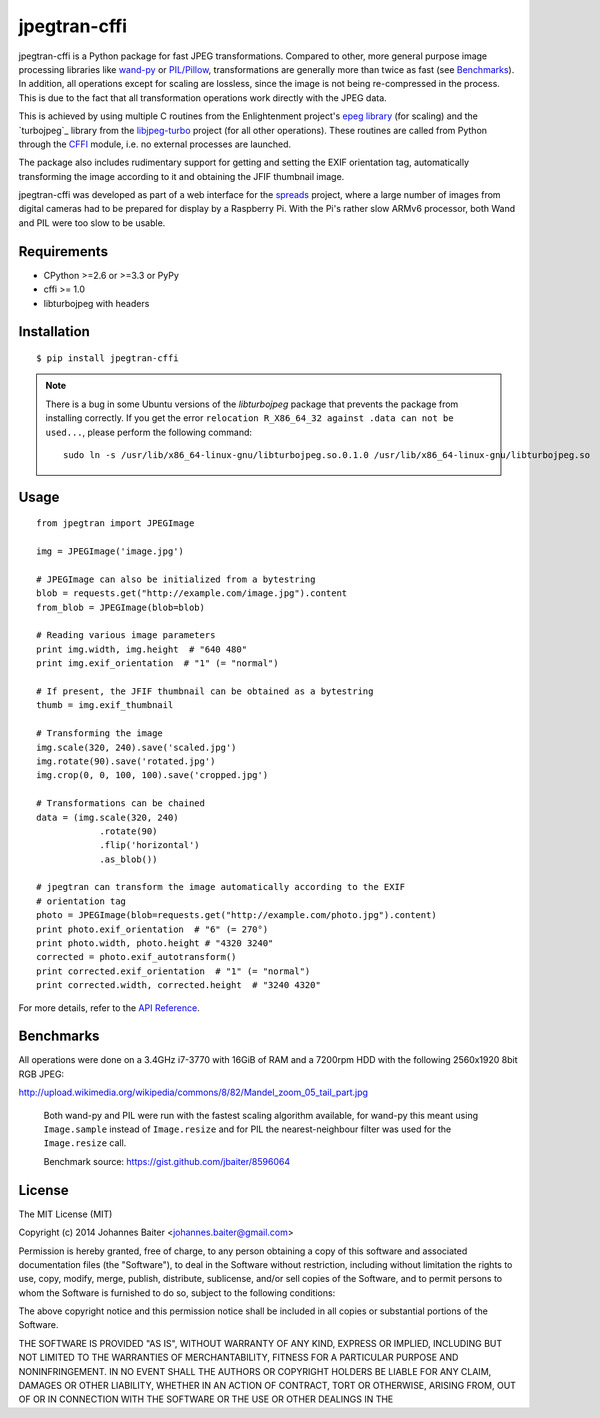 =============
jpegtran-cffi
=============
.. image:: https://travis-ci.org/jbaiter/jpegtran-cffi.png?branch=master
   :target: https://travis-ci.org/jbaiter/jpegtran-cffi
   :alt: Build status

jpegtran-cffi is a Python package for fast JPEG transformations.  Compared to
other, more general purpose image processing libraries like `wand-py`_  or
`PIL/Pillow`_, transformations are generally more than twice as fast (see
`Benchmarks`_). In addition, all operations except for scaling are lossless,
since the image is not being re-compressed in the process. This is due to the
fact that all transformation operations work directly with the JPEG data.

This is achieved by using multiple C routines from the Enlightenment project's
`epeg library`_ (for scaling) and the `turbojpeg`_ library from the
`libjpeg-turbo`_ project (for all other operations). These routines are called
from Python through the `CFFI`_ module, i.e. no external processes are
launched.

The package also includes rudimentary support for getting and setting the EXIF
orientation tag, automatically transforming the image according to it and
obtaining the JFIF thumbnail image.

jpegtran-cffi was developed as part of a web interface for the `spreads`_
project, where a large number of images from digital cameras had to be prepared
for display by a Raspberry Pi. With the Pi's rather slow ARMv6 processor, both
Wand and PIL were too slow to be usable.

.. _wand-py: http://wand-py.org
.. _PIL/PIllow: https://pillow.readthedocs.io
.. _Benchmarks: https://jpegtran-cffi.readthedocs.io/en/latest/#benchmarks
.. _epeg library: https://github.com/mattes/epeg
.. _libturbojpeg: http://www.libjpeg-turbo.org/About/TurboJPEG
.. _libjpeg-turbo: http://www.libjpeg-turbo.org/
.. _CFFI: https://cffi.readthedocs.io
.. _spreads: https://spreads.readthedocs.io

Requirements
============
- CPython >=2.6 or >=3.3 or PyPy
- cffi >= 1.0
- libturbojpeg with headers

Installation
============

::

    $ pip install jpegtran-cffi
    
.. note::

  There is a bug in some Ubuntu versions of the `libturbojpeg` package
  that prevents the package from installing correctly. If you get the
  error ``relocation R_X86_64_32 against .data can not be used...``, please
  perform the following command::
  
      sudo ln -s /usr/lib/x86_64-linux-gnu/libturbojpeg.so.0.1.0 /usr/lib/x86_64-linux-gnu/libturbojpeg.so

Usage
=====
::

    from jpegtran import JPEGImage

    img = JPEGImage('image.jpg')

    # JPEGImage can also be initialized from a bytestring
    blob = requests.get("http://example.com/image.jpg").content
    from_blob = JPEGImage(blob=blob)

    # Reading various image parameters
    print img.width, img.height  # "640 480"
    print img.exif_orientation  # "1" (= "normal")

    # If present, the JFIF thumbnail can be obtained as a bytestring
    thumb = img.exif_thumbnail

    # Transforming the image
    img.scale(320, 240).save('scaled.jpg')
    img.rotate(90).save('rotated.jpg')
    img.crop(0, 0, 100, 100).save('cropped.jpg')

    # Transformations can be chained
    data = (img.scale(320, 240)
                .rotate(90)
                .flip('horizontal')
                .as_blob())

    # jpegtran can transform the image automatically according to the EXIF
    # orientation tag
    photo = JPEGImage(blob=requests.get("http://example.com/photo.jpg").content)
    print photo.exif_orientation  # "6" (= 270°)
    print photo.width, photo.height # "4320 3240"
    corrected = photo.exif_autotransform()
    print corrected.exif_orientation  # "1" (= "normal")
    print corrected.width, corrected.height  # "3240 4320"


For more details, refer to the `API Reference`_.

.. _API Reference: https://jpegtran-cffi.readthedocs.io/en/latest/#api-reference

Benchmarks
==========
All operations were done on a 3.4GHz i7-3770 with 16GiB of RAM and a 7200rpm
HDD with the following 2560x1920 8bit RGB JPEG:

http://upload.wikimedia.org/wikipedia/commons/8/82/Mandel_zoom_05_tail_part.jpg

.. figure:: https://jpegtran-cffi.readthedocs.io/en/latest/_images/benchmark.png

    Both wand-py and PIL were run with the fastest scaling algorithm available,
    for wand-py this meant using ``Image.sample`` instead of ``Image.resize``
    and for PIL the nearest-neighbour filter was used for the ``Image.resize``
    call.

    Benchmark source: https://gist.github.com/jbaiter/8596064


License
=======
The MIT License (MIT)

Copyright (c) 2014 Johannes Baiter <johannes.baiter@gmail.com>

Permission is hereby granted, free of charge, to any person obtaining a copy of
this software and associated documentation files (the "Software"), to deal in
the Software without restriction, including without limitation the rights to
use, copy, modify, merge, publish, distribute, sublicense, and/or sell copies
of the Software, and to permit persons to whom the Software is furnished to do
so, subject to the following conditions:

The above copyright notice and this permission notice shall be included in all
copies or substantial portions of the Software.

THE SOFTWARE IS PROVIDED "AS IS", WITHOUT WARRANTY OF ANY KIND, EXPRESS OR
IMPLIED, INCLUDING BUT NOT LIMITED TO THE WARRANTIES OF MERCHANTABILITY,
FITNESS FOR A PARTICULAR PURPOSE AND NONINFRINGEMENT. IN NO EVENT SHALL THE
AUTHORS OR COPYRIGHT HOLDERS BE LIABLE FOR ANY CLAIM, DAMAGES OR OTHER
LIABILITY, WHETHER IN AN ACTION OF CONTRACT, TORT OR OTHERWISE, ARISING FROM,
OUT OF OR IN CONNECTION WITH THE SOFTWARE OR THE USE OR OTHER DEALINGS IN THE
